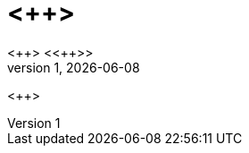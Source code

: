 = <++>
<++> <<++>>
v1, {docdate}
:sectnums:
:pdf-themesdir: /home/josef/.config/asciidoctor/themes
:pdf-theme: document

ifeval::[ "{backend}" == "pdf]
[.text-center]
{firstname} {lastname} -- {version-label} {revnumber}, {revdate}
endif::[]

<++>

